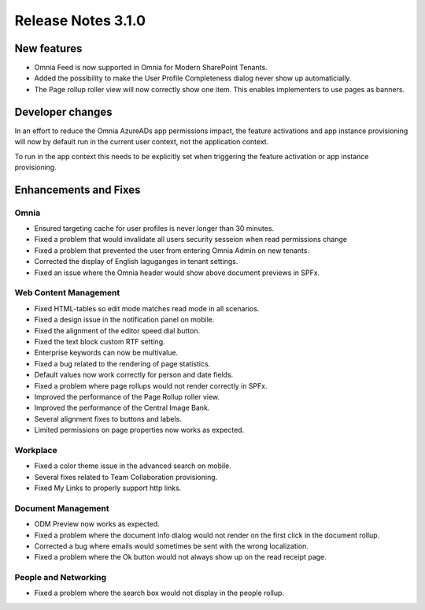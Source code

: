 Release Notes 3.1.0
========================================

New features
----------------------------------------
- Omnia Feed is now supported in Omnia for Modern SharePoint Tenants.
- Added the possibility to make the User Profile Completeness dialog never show up automaticially.
- The Page rollup roller view will now correctly show one item. This enables implementers to use pages as banners.

Developer changes
---------------------------------------
In an effort to reduce the Omnia AzureADs app permissions impact, the feature activations and app instance provisioning will now by default run in the current user context, not the application context. 

To run in the app context this needs to be explicitly set when triggering the feature activation or app instance provisioning.

Enhancements and Fixes
------------------------------------

Omnia
***********************
- Ensured targeting cache for user profiles is never longer than 30 minutes.
- Fixed a problem that would invalidate all users security sesseion when read permissions change
- Fixed a problem that prevented the user from entering Omnia Admin on new tenants. 
- Corrected the display of English laguganges in tenant settings.
- Fixed an issue where the Omnia header would show above document previews in SPFx.

Web Content Management
***********************
- Fixed HTML-tables so edit mode matches read mode in all scenarios.
- Fixed a design issue in the notification panel on mobile.
- Fixed the alignment of the editor speed dial button.
- Fixed the text block custom RTF setting.
- Enterprise keywords can now be multivalue.
- Fixed a bug related to the rendering of page statistics.
- Default values now work correctly for person and date fields.
- Fixed a problem where page rollups would not render correctly in SPFx.
- Improved the performance of the Page Rollup roller view.
- Improved the performance of the Central Image Bank.
- Several alignment fixes to buttons and labels.
- Limited permissions on page properties now works as expected.

Workplace
***********************
- Fixed a color theme issue in the advanced search on mobile.
- Several fixes related to Team Collaboration provisioning.
- Fixed My Links to properly support http links.


Document Management
***********************
- ODM Preview now works as expected.
- Fixed a problem where the document info dialog would not render on the first click in the document rollup.
- Corrected a bug where emails would sometimes be sent with the wrong localization.
- Fixed a problem where the Ok button would not always show up on the read receipt page.


People and Networking
***********************
- Fixed a problem where the search box would not display in the people rollup.

